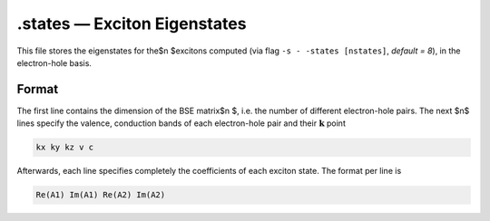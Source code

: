 ==============================
.states — Exciton Eigenstates
==============================

This file stores the eigenstates for the$n $excitons computed (via flag ``-s - -states [nstates]``, `default = 8`), in the electron-hole basis.

Format
======

The first line contains the dimension of the BSE matrix$n $, i.e. the number of different electron-hole pairs. 
The next $n$ lines specify the valence, conduction bands of each electron-hole pair and their :math:`\mathbf{k}` point

.. code-block:: text

   kx ky kz v c

Afterwards, each line specifies completely the coefficients of each exciton state. The format per line is

.. code-block:: text

   Re(A1) Im(A1) Re(A2) Im(A2)
